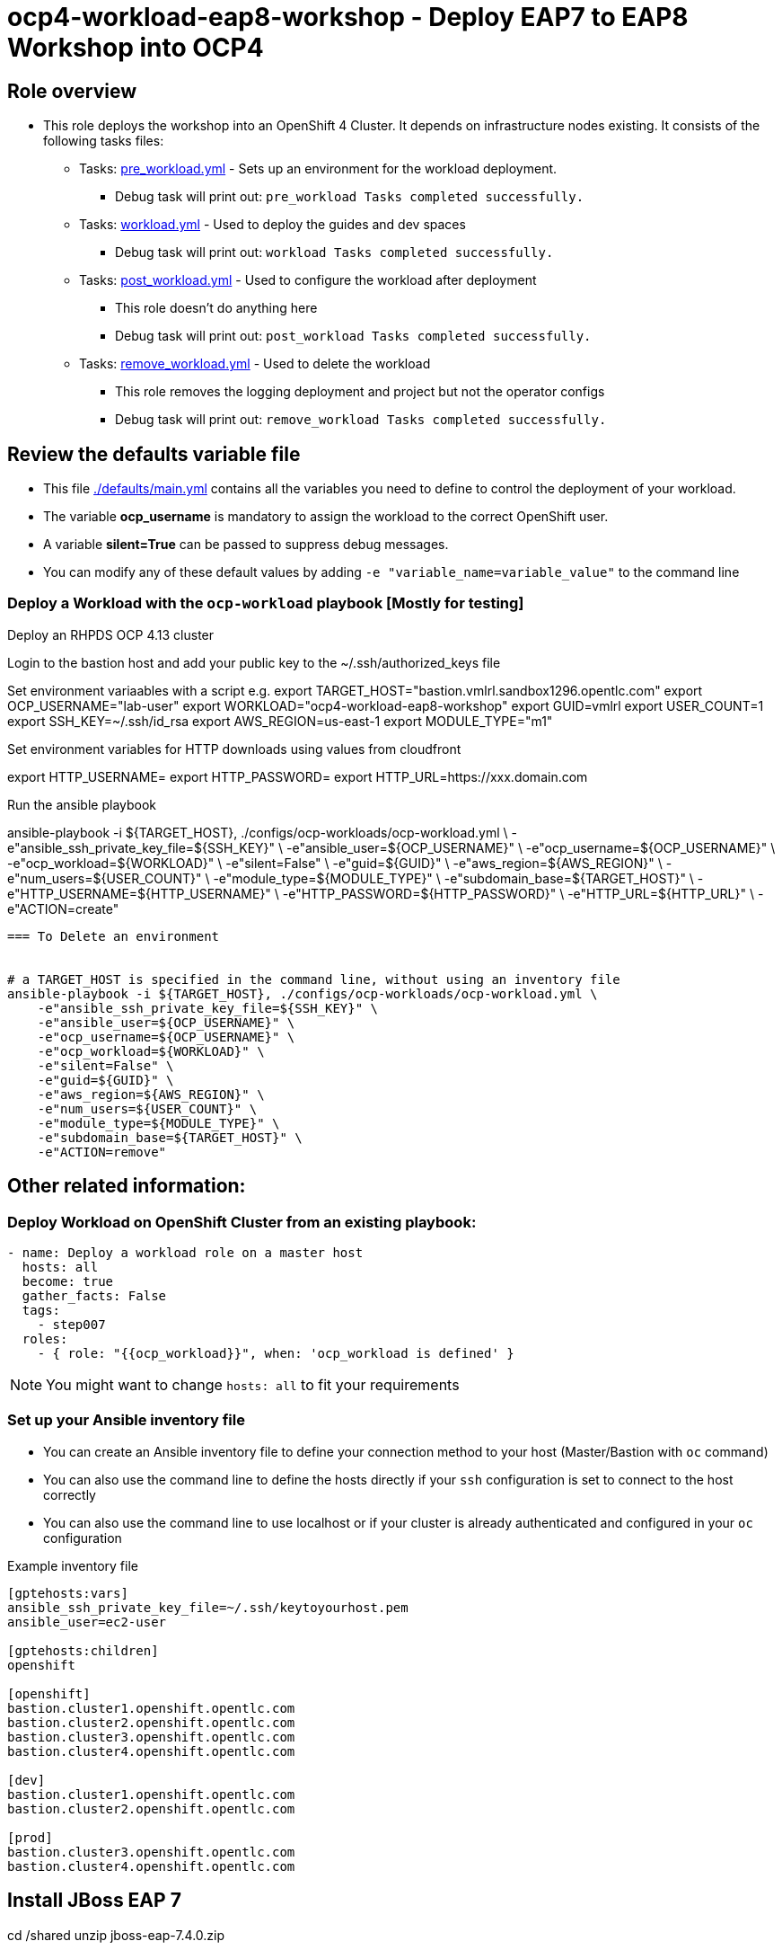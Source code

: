 = ocp4-workload-eap8-workshop - Deploy EAP7 to EAP8 Workshop into OCP4

== Role overview

* This role deploys the workshop into an OpenShift 4 Cluster. It depends on infrastructure nodes existing. It consists of the following tasks files:
** Tasks: link:./tasks/pre_workload.yml[pre_workload.yml] - Sets up an
 environment for the workload deployment.
*** Debug task will print out: `pre_workload Tasks completed successfully.`

** Tasks: link:./tasks/workload.yml[workload.yml] - Used to deploy the guides and dev spaces
*** Debug task will print out: `workload Tasks completed successfully.`

** Tasks: link:./tasks/post_workload.yml[post_workload.yml] - Used to
 configure the workload after deployment
*** This role doesn't do anything here
*** Debug task will print out: `post_workload Tasks completed successfully.`

** Tasks: link:./tasks/remove_workload.yml[remove_workload.yml] - Used to
 delete the workload
*** This role removes the logging deployment and project but not the operator configs
*** Debug task will print out: `remove_workload Tasks completed successfully.`

== Review the defaults variable file

* This file link:./defaults/main.yml[./defaults/main.yml] contains all the variables you need to define to control the deployment of your workload.
* The variable *ocp_username* is mandatory to assign the workload to the correct OpenShift user.
* A variable *silent=True* can be passed to suppress debug messages.
* You can modify any of these default values by adding `-e "variable_name=variable_value"` to the command line

=== Deploy a Workload with the `ocp-workload` playbook [Mostly for testing]

Deploy an RHPDS OCP 4.13 cluster

Login to the bastion host and add your public key to the ~/.ssh/authorized_keys file


Set environment variaables with a script e.g.
export TARGET_HOST="bastion.vmlrl.sandbox1296.opentlc.com"
export OCP_USERNAME="lab-user"
export WORKLOAD="ocp4-workload-eap8-workshop"
export GUID=vmlrl
export USER_COUNT=1
export SSH_KEY=~/.ssh/id_rsa
export AWS_REGION=us-east-1
export MODULE_TYPE="m1"

Set environment variables for HTTP downloads using values from cloudfront

export HTTP_USERNAME=
export HTTP_PASSWORD=
export HTTP_URL=https://xxx.domain.com 

Run the ansible playbook

ansible-playbook -i ${TARGET_HOST}, ./configs/ocp-workloads/ocp-workload.yml \
    -e"ansible_ssh_private_key_file=${SSH_KEY}" \
    -e"ansible_user=${OCP_USERNAME}" \
    -e"ocp_username=${OCP_USERNAME}" \
    -e"ocp_workload=${WORKLOAD}" \
    -e"silent=False" \
    -e"guid=${GUID}" \
    -e"aws_region=${AWS_REGION}" \
    -e"num_users=${USER_COUNT}" \
    -e"module_type=${MODULE_TYPE}" \
    -e"subdomain_base=${TARGET_HOST}" \
    -e"HTTP_USERNAME=${HTTP_USERNAME}" \
    -e"HTTP_PASSWORD=${HTTP_PASSWORD}" \
    -e"HTTP_URL=${HTTP_URL}" \
    -e"ACTION=create"
----

=== To Delete an environment


# a TARGET_HOST is specified in the command line, without using an inventory file
ansible-playbook -i ${TARGET_HOST}, ./configs/ocp-workloads/ocp-workload.yml \
    -e"ansible_ssh_private_key_file=${SSH_KEY}" \
    -e"ansible_user=${OCP_USERNAME}" \
    -e"ocp_username=${OCP_USERNAME}" \
    -e"ocp_workload=${WORKLOAD}" \
    -e"silent=False" \
    -e"guid=${GUID}" \
    -e"aws_region=${AWS_REGION}" \
    -e"num_users=${USER_COUNT}" \
    -e"module_type=${MODULE_TYPE}" \
    -e"subdomain_base=${TARGET_HOST}" \
    -e"ACTION=remove"
----


== Other related information:

=== Deploy Workload on OpenShift Cluster from an existing playbook:

[source,yaml]
----
- name: Deploy a workload role on a master host
  hosts: all
  become: true
  gather_facts: False
  tags:
    - step007
  roles:
    - { role: "{{ocp_workload}}", when: 'ocp_workload is defined' }
----
NOTE: You might want to change `hosts: all` to fit your requirements


=== Set up your Ansible inventory file

* You can create an Ansible inventory file to define your connection method to your host (Master/Bastion with `oc` command)
* You can also use the command line to define the hosts directly if your `ssh` configuration is set to connect to the host correctly
* You can also use the command line to use localhost or if your cluster is already authenticated and configured in your `oc` configuration

.Example inventory file
[source, ini]
----
[gptehosts:vars]
ansible_ssh_private_key_file=~/.ssh/keytoyourhost.pem
ansible_user=ec2-user

[gptehosts:children]
openshift

[openshift]
bastion.cluster1.openshift.opentlc.com
bastion.cluster2.openshift.opentlc.com
bastion.cluster3.openshift.opentlc.com
bastion.cluster4.openshift.opentlc.com

[dev]
bastion.cluster1.openshift.opentlc.com
bastion.cluster2.openshift.opentlc.com

[prod]
bastion.cluster3.openshift.opentlc.com
bastion.cluster4.openshift.opentlc.com
----


## Install JBoss EAP 7

cd /shared
unzip jboss-eap-7.4.0.zip


## start JBoss EAP 7 
export EAP_HOME=/shared/jboss-eap-7.4
$EAP_HOME/bin/standalone.sh   -b 0.0.0.0 

## configure EAP 7
cp -r /projects/jboss7-quickstarts/sample-app/modules/* $EAP_HOME/modules
$EAP_HOME/bin/jboss-cli.sh --connect


/subsystem=datasources/jdbc-driver=postgresql:add(driver-name=postgresql,driver-module-name=org.postgresql)

data-source add --name=postgresql --jndi-name=java:/jdbc/postgresql --driver-name=postgresql --connection-url=jdbc:postgresql://127.0.0.1:5432/postgresDB --user-name=postgresUser --password=postgresPW

## Deploy app to EAP 7

cd /projects/jboss7-quickstarts/sample-app

mvn clean install wildfly:deploy

## Migrate configuration to EAP 8

export EAP_PREVIOUS_HOME=/home/jboss/EAP-7.4.0
export EAP_HOME=~/eap8/

/shared/jboss-server-migration/jboss-server-migration.sh -s $EAP_PREVIOUS_HOME -t $EAP_HOME

## Start EAP 8

$EAP_HOME/bin/standalone.sh   -b 0.0.0.0 

## Deploy EAP 8 version of the app

cd /projects/jboss7-quickstarts/sample-app-eap8

mvn clean wildfly:deploy

## Run MTR

./run_windup.sh  -b 0.0.0.0


http://simple-gitea.gitea.svc.cluster.local:3000/user1/jboss7-quickstarts.git

export HOSTNAME=user1-workshop

https://devspaces.apps.cluster-v6k6n.v6k6n.sandbox2818.opentlc.com/user1/jboss-workshop/13133/


http://user1-jboss-workshop-keycloak.apps.cluster-kg45v.kg45v.sandbox2868.opentlc.com/